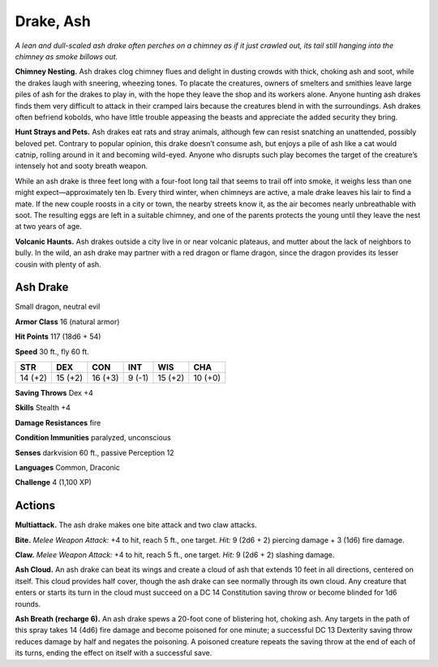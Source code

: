 
.. _tob:ash-drake:

Drake, Ash
----------

*A lean and dull-scaled ash drake often perches on a chimney as if
it just crawled out, its tail still hanging into the chimney as smoke
billows out.*

**Chimney Nesting.** Ash drakes clog chimney flues and delight
in dusting crowds with thick, choking ash and soot, while the
drakes laugh with sneering, wheezing tones. To placate the
creatures, owners of smelters and smithies leave large piles of
ash for the drakes to play in, with the hope they leave the shop
and its workers alone. Anyone hunting ash drakes finds them
very difficult to attack in their cramped lairs because the
creatures blend in with the surroundings. Ash drakes often
befriend kobolds, who have little trouble appeasing the beasts
and appreciate the added security they bring.

**Hunt Strays and Pets.** Ash drakes eat rats and stray
animals, although few can resist snatching an unattended,
possibly beloved pet. Contrary to popular opinion, this drake
doesn’t consume ash, but enjoys a pile of ash like a cat would
catnip, rolling around in it and becoming wild-eyed. Anyone
who disrupts such play becomes the target of the creature’s
intensely hot and sooty breath weapon.

While an ash drake is three feet long with a four-foot long
tail that seems to trail off into smoke, it weighs less than
one might expect—approximately ten lb. Every third winter,
when chimneys are active, a male drake leaves his lair to find
a mate. If the new couple roosts in a city or town, the nearby
streets know it, as the air becomes nearly unbreathable with
soot. The resulting eggs are left in a suitable chimney, and one
of the parents protects the young until they leave the nest at two
years of age.

**Volcanic Haunts.** Ash drakes outside a city live in or near
volcanic plateaus, and mutter about the lack of neighbors to
bully. In the wild, an ash drake may partner with a red dragon or
flame dragon, since the dragon provides its lesser cousin with
plenty of ash.

Ash Drake
~~~~~~~~~

Small dragon, neutral evil

**Armor Class** 16 (natural armor)

**Hit Points** 117 (18d6 + 54)

**Speed** 30 ft., fly 60 ft.

+-----------+-----------+-----------+-----------+-----------+-----------+
| STR       | DEX       | CON       | INT       | WIS       | CHA       |
+===========+===========+===========+===========+===========+===========+
| 14 (+2)   | 15 (+2)   | 16 (+3)   | 9 (-1)    | 15 (+2)   | 10 (+0)   |
+-----------+-----------+-----------+-----------+-----------+-----------+

**Saving Throws** Dex +4

**Skills** Stealth +4

**Damage Resistances** fire

**Condition Immunities** paralyzed, unconscious

**Senses** darkvision 60 ft., passive Perception 12

**Languages** Common, Draconic

**Challenge** 4 (1,100 XP)

Actions
~~~~~~~

**Multiattack.** The ash drake makes one bite attack and two claw
attacks.

**Bite.** *Melee Weapon Attack:* +4 to hit, reach 5 ft., one target. *Hit:*
9 (2d6 + 2) piercing damage + 3 (1d6) fire damage.

**Claw.** *Melee Weapon Attack:* +4 to hit, reach 5 ft., one target.
*Hit:* 9 (2d6 + 2) slashing damage.

**Ash Cloud.** An ash drake can beat its wings and create a cloud
of ash that extends 10 feet in all directions, centered on
itself. This cloud provides half cover, though the ash drake
can see normally through its own cloud. Any creature that
enters or starts its turn in the cloud must succeed on a DC 14
Constitution saving throw or become blinded for 1d6 rounds.

**Ash Breath (recharge 6).** An ash drake spews a 20-foot cone
of blistering hot, choking ash. Any targets in the path of this
spray takes 14 (4d6) fire damage and become poisoned for
one minute; a successful DC 13 Dexterity saving throw reduces
damage by half and negates the poisoning. A poisoned
creature repeats the saving throw at the end of each of its
turns, ending the effect on itself with a successful save.
